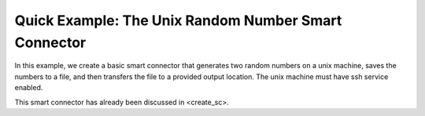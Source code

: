 
.. _quick_example:


Quick Example: The Unix Random Number Smart Connector
=====================================================

In this example, we create a basic smart connector that generates two
random numbers on a  unix machine, saves the numbers to a file, and then transfers the file
to a provided output location.  The unix machine must have ssh service  enabled.

This smart connector has already been discussed in   <create_sc>.
